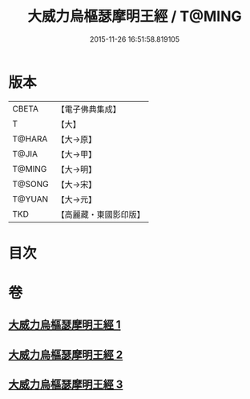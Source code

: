 #+TITLE: 大威力烏樞瑟摩明王經 / T@MING
#+DATE: 2015-11-26 16:51:58.819105
* 版本
 |     CBETA|【電子佛典集成】|
 |         T|【大】     |
 |    T@HARA|【大→原】   |
 |     T@JIA|【大→甲】   |
 |    T@MING|【大→明】   |
 |    T@SONG|【大→宋】   |
 |    T@YUAN|【大→元】   |
 |       TKD|【高麗藏・東國影印版】|

* 目次
* 卷
** [[file:KR6j0455_001.txt][大威力烏樞瑟摩明王經 1]]
** [[file:KR6j0455_002.txt][大威力烏樞瑟摩明王經 2]]
** [[file:KR6j0455_003.txt][大威力烏樞瑟摩明王經 3]]
